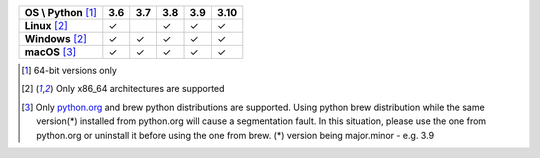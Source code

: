 .. |check| unicode:: U+2713

+-----------------------+---------+---------+---------+---------+----------+
| **OS \\ Python** [1]_ | **3.6** | **3.7** | **3.8** | **3.9** | **3.10** |
+-----------------------+---------+---------+---------+---------+----------+
| **Linux** [2]_        | |check| |         | |check| | |check| |  |check| |
+-----------------------+---------+---------+---------+---------+----------+
| **Windows** [2]_      | |check| | |check| | |check| | |check| |  |check| |
+-----------------------+---------+---------+---------+---------+----------+
| **macOS** [3]_        | |check| | |check| | |check| | |check| |  |check| |
+-----------------------+---------+---------+---------+---------+----------+

.. [1] 64-bit versions only
.. [2] Only x86_64 architectures are supported
.. [3] Only `python.org <https://www.python.org/downloads/macos/>`_ and brew python distributions are supported.
       Using python brew distribution while the same version(*) installed from python.org will cause a segmentation fault.
       In this situation, please use the one from python.org or uninstall it before using the one from brew.
       (*) version being major.minor - e.g. 3.9
